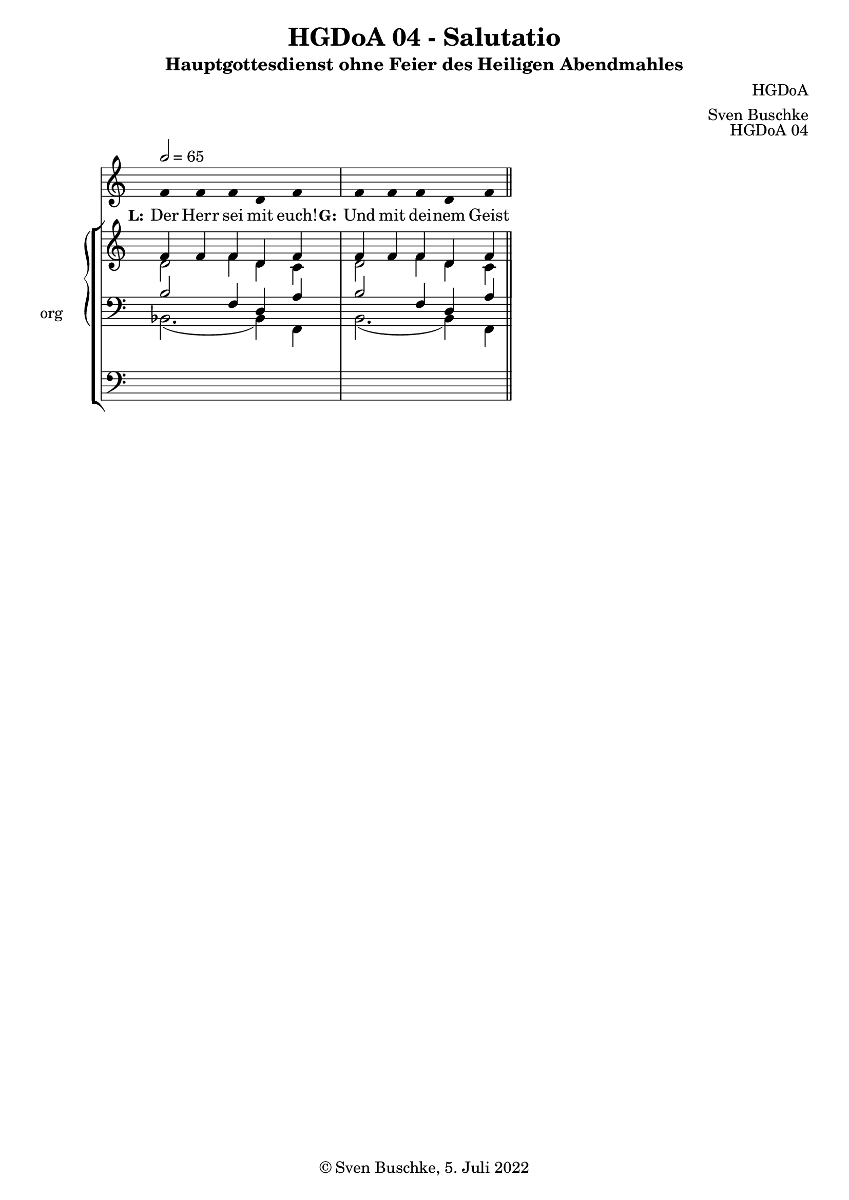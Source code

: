 \version "2.22.2"

\header {
  title = "HGDoA 04 - Salutatio"
  subtitle = "Hauptgottesdienst ohne Feier des Heiligen Abendmahles"
  composer = "HGDoA"
  arranger = "Sven Buschke"
  opus = "HGDoA 04"
  copyright = "© Sven Buschke, 5. Juli 2022"
  tagline = ""
}

global = {
  \key c \major
  \time 4/4
  \tempo 2 = 65
}

stemOff = \hide Staff.Stem
stemOn  = \undo \stemOff

preambleUp = {\clef treble \global}
preambleDown = {\clef bass \global}
preamblePedal={\clef bass \global}

melody = \relative a' {\stemOff
  \global
  \cadenzaOn
  f4 f f d f
 \bar "|"
f f f d f
  %\bar ";"
  %\bar "!"
  \bar "||"
}

strophe = \lyricmode {
  \set fontSize = #-.5
  \set stanza = "L:"
Der Herr sei mit euch!
  \set stanza = "G:"
Und mit dei -- nem Geist
}

soprano = \relative c' {
  \global
  \cadenzaOn
  f4 f f d f
 \bar "|"
f f f d f

  \bar "||"
}

alto = \relative c' {
  \global
  \cadenzaOn
d2 f4 d c
  \bar "|"
d2 f4 d c

  \bar "||"
}

tenor = \relative c {
  \global
  \cadenzaOn
  b'2 f4 d a'
 \bar "|"
  b2 f4 d a'
  \bar "||"
}

bass = \relative c {
  \global
  \cadenzaOn
  bes2.( bes4)  f4
 \bar "|"
  bes2.( bes4)  f4
  \bar "||"
}

pedal = \relative c {
  \global
  \cadenzaOn
  \repeat unfold 5 { s4 }
 \bar "|"
  \repeat unfold 5 { s4 }
  \bar "||"
}


\score {
  <<
    \new Voice = "m" << \preambleUp \melody >>
    \new Lyrics \lyricsto "m" \strophe
    \new StaffGroup = "org" \with { instrumentName = "org" shortInstrumentName = "or" } <<
    \new PianoStaff <<
      %\set PianoStaff.instrumentName = #"Piano  "
      \new Staff = "upper" \relative c' {
        \preambleUp
        <<
          \new Voice = "s" { \voiceOne \soprano }
          \\
          \new Voice ="a" { \voiceTwo \alto }
        >>
      }
      \new Staff = "lower" \relative c {
        \preambleDown
        <<
          \new Voice = "t" { \voiceThree \tenor }
          \\
          \new Voice = "b" { \voiceFour \bass }
        >>
      }
    >>
      \new Staff = "lower" \relative c {
        \preambleDown
        <<
          \new Voice = "p" { \pedal }
        >>
      }
    >>
  >>
  \layout {     \context {
      \Staff
      \remove "Time_signature_engraver"
    }}
  \midi {}
}